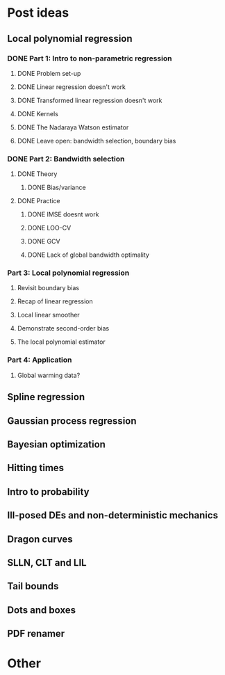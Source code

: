 * Post ideas
** Local polynomial regression
*** DONE Part 1: Intro to non-parametric regression
**** DONE Problem set-up
**** DONE Linear regression doesn't work
**** DONE Transformed linear regression doesn't work
**** DONE Kernels
**** DONE The Nadaraya Watson estimator
**** DONE Leave open: bandwidth selection, boundary bias
*** DONE Part 2: Bandwidth selection
**** DONE Theory
***** DONE Bias/variance
**** DONE Practice
***** DONE IMSE doesnt work
***** DONE LOO-CV
***** DONE GCV
***** DONE Lack of global bandwidth optimality
*** Part 3: Local polynomial regression
**** Revisit boundary bias
**** Recap of linear regression
**** Local linear smoother
**** Demonstrate second-order bias
**** The local polynomial estimator
*** Part 4: Application
**** Global warming data?
** Spline regression
** Gaussian process regression
** Bayesian optimization
** Hitting times
** Intro to probability
** Ill-posed DEs and non-deterministic mechanics
** Dragon curves
** SLLN, CLT and LIL
** Tail bounds
** Dots and boxes
** PDF renamer
* Other
